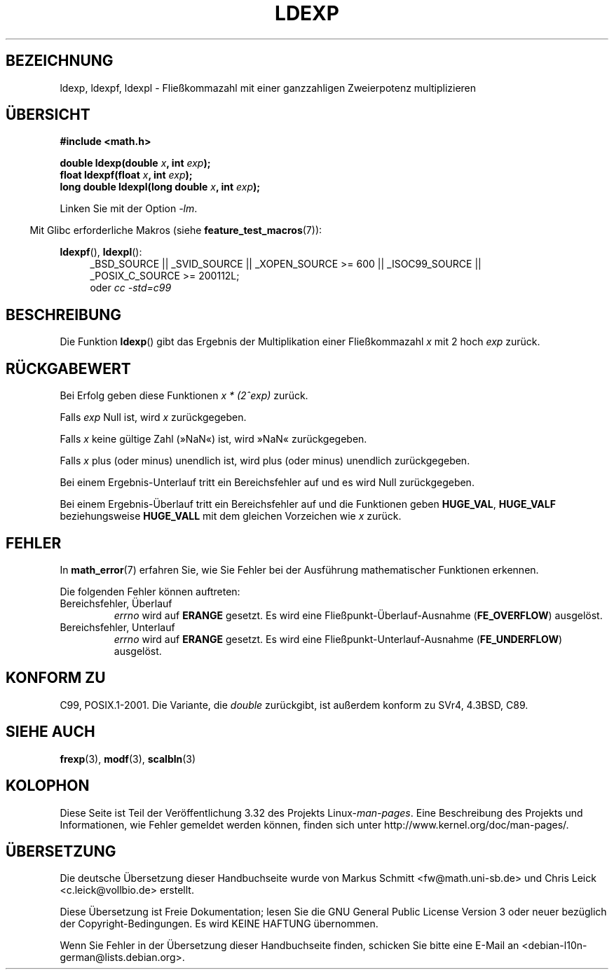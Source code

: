 .\" Copyright 1993 David Metcalfe (david@prism.demon.co.uk)
.\" and Copyright 2008, Linux Foundation, written by Michael Kerrisk
.\"     <mtk.manpages@gmail.com>
.\"
.\" Permission is granted to make and distribute verbatim copies of this
.\" manual provided the copyright notice and this permission notice are
.\" preserved on all copies.
.\"
.\" Permission is granted to copy and distribute modified versions of this
.\" manual under the conditions for verbatim copying, provided that the
.\" entire resulting derived work is distributed under the terms of a
.\" permission notice identical to this one.
.\"
.\" Since the Linux kernel and libraries are constantly changing, this
.\" manual page may be incorrect or out-of-date.  The author(s) assume no
.\" responsibility for errors or omissions, or for damages resulting from
.\" the use of the information contained herein.  The author(s) may not
.\" have taken the same level of care in the production of this manual,
.\" which is licensed free of charge, as they might when working
.\" professionally.
.\"
.\" Formatted or processed versions of this manual, if unaccompanied by
.\" the source, must acknowledge the copyright and authors of this work.
.\"
.\" References consulted:
.\"     Linux libc source code
.\"     Lewine's _POSIX Programmer's Guide_ (O'Reilly & Associates, 1991)
.\"     386BSD man pages
.\" Modified 1993-07-24 by Rik Faith (faith@cs.unc.edu)
.\" Modified 2004-10-31 by aeb
.\"
.\"*******************************************************************
.\"
.\" This file was generated with po4a. Translate the source file.
.\"
.\"*******************************************************************
.TH LDEXP 3 "20. September 2010" "" Linux\-Programmierhandbuch
.SH BEZEICHNUNG
ldexp, ldexpf, ldexpl \- Fließkommazahl mit einer ganzzahligen Zweierpotenz
multiplizieren
.SH ÜBERSICHT
.nf
\fB#include <math.h>\fP
.sp
\fBdouble ldexp(double \fP\fIx\fP\fB, int \fP\fIexp\fP\fB);\fP
.br
\fBfloat ldexpf(float \fP\fIx\fP\fB, int \fP\fIexp\fP\fB);\fP
.br
\fBlong double ldexpl(long double \fP\fIx\fP\fB, int \fP\fIexp\fP\fB);\fP
.fi
.sp
Linken Sie mit der Option \fI\-lm\fP.
.sp
.in -4n
Mit Glibc erforderliche Makros (siehe \fBfeature_test_macros\fP(7)):
.in
.sp
.ad l
\fBldexpf\fP(), \fBldexpl\fP():
.RS 4
_BSD_SOURCE || _SVID_SOURCE || _XOPEN_SOURCE\ >=\ 600 || _ISOC99_SOURCE
|| _POSIX_C_SOURCE\ >=\ 200112L;
.br
oder \fIcc\ \-std=c99\fP
.RE
.ad
.SH BESCHREIBUNG
Die Funktion \fBldexp\fP() gibt das Ergebnis der Multiplikation einer
Fließkommazahl \fIx\fP mit 2 hoch \fIexp\fP zurück.
.SH RÜCKGABEWERT
Bei Erfolg geben diese Funktionen \fIx * (2^exp)\fP zurück.

Falls \fIexp\fP Null ist, wird \fIx\fP zurückgegeben.

Falls \fIx\fP keine gültige Zahl (»NaN«) ist, wird »NaN« zurückgegeben.

Falls \fIx\fP plus (oder minus) unendlich ist, wird plus (oder minus) unendlich
zurückgegeben.

Bei einem Ergebnis\-Unterlauf tritt ein Bereichsfehler auf und es wird Null
zurückgegeben.

Bei einem Ergebnis\-Überlauf tritt ein Bereichsfehler auf und die Funktionen
geben \fBHUGE_VAL\fP, \fBHUGE_VALF\fP beziehungsweise \fBHUGE_VALL\fP mit dem
gleichen Vorzeichen wie \fIx\fP zurück.
.SH FEHLER
In \fBmath_error\fP(7) erfahren Sie, wie Sie Fehler bei der Ausführung
mathematischer Funktionen erkennen.
.PP
Die folgenden Fehler können auftreten:
.TP 
Bereichsfehler, Überlauf
\fIerrno\fP wird auf \fBERANGE\fP gesetzt. Es wird eine
Fließpunkt\-Überlauf\-Ausnahme (\fBFE_OVERFLOW\fP) ausgelöst.
.TP 
Bereichsfehler, Unterlauf
\fIerrno\fP wird auf \fBERANGE\fP gesetzt. Es wird eine
Fließpunkt\-Unterlauf\-Ausnahme (\fBFE_UNDERFLOW\fP) ausgelöst.
.SH "KONFORM ZU"
C99, POSIX.1\-2001. Die Variante, die \fIdouble\fP zurückgibt, ist außerdem
konform zu SVr4, 4.3BSD, C89.
.SH "SIEHE AUCH"
\fBfrexp\fP(3), \fBmodf\fP(3), \fBscalbln\fP(3)
.SH KOLOPHON
Diese Seite ist Teil der Veröffentlichung 3.32 des Projekts
Linux\-\fIman\-pages\fP. Eine Beschreibung des Projekts und Informationen, wie
Fehler gemeldet werden können, finden sich unter
http://www.kernel.org/doc/man\-pages/.

.SH ÜBERSETZUNG
Die deutsche Übersetzung dieser Handbuchseite wurde von
Markus Schmitt <fw@math.uni-sb.de>
und
Chris Leick <c.leick@vollbio.de>
erstellt.

Diese Übersetzung ist Freie Dokumentation; lesen Sie die
GNU General Public License Version 3 oder neuer bezüglich der
Copyright-Bedingungen. Es wird KEINE HAFTUNG übernommen.

Wenn Sie Fehler in der Übersetzung dieser Handbuchseite finden,
schicken Sie bitte eine E-Mail an <debian-l10n-german@lists.debian.org>.
